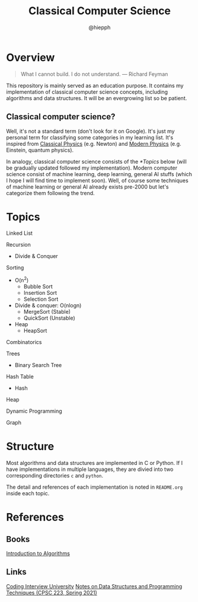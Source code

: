 #+title: Classical Computer Science
#+author: @hiepph

* Overview
   #+begin_quote
   What I cannot build. I do not understand.
   --- Richard Feyman
   #+end_quote

  This repository is mainly served as an education purpose.
  It contains my implementation of classical computer science concepts, including algorithms and data structures.
  It will be an evergrowing list so be patient.

** Classical computer science?
   Well, it's not a standard term (don't look for it on Google). It's just my personal term for classifying some categories in my learning list.
   It's inspired from [[https://www.wikiwand.com/en/Classical_physics][Classical Physics]] (e.g. Newton) and [[https://www.wikiwand.com/en/Modern_physics][Modern Physics]] (e.g. Einstein, quantum physics).

   In analogy, classical computer science consists of the [[*Topics]] below (will be gradually updated followed my implementation).
   Modern computer science consist of machine learning, deep learning, general AI stuffs (which I hope I will find time to implement soon).
   Well, of course some techniques of machine learning or general AI already exists pre-2000 but let's categorize them following the trend.

*  Topics
   Linked List

   Recursion
   + Divide & Conquer

   Sorting
   * O(n^2)
     * Bubble Sort
     * Insertion Sort
     * Selection Sort
   * Divide & conquer: O(nlogn)
     + MergeSort (Stable)
     + QuickSort (Unstable)
   * Heap
     + HeapSort

   Combinatorics

   Trees
   + Binary Search Tree

   Hash Table
   + Hash

   Heap

   Dynamic Programming

   Graph

* Structure
  Most algorithms and data structures are implemented in C or Python.
  If I have implementations in multiple languages, they are divied into two corresponding directories ~c~ and ~python~.

  The detail and references of each implementation is noted in ~README.org~ inside each topic.

* References
** Books
   [[https://www.goodreads.com/book/show/108986.Introduction_to_Algorithms][Introduction to Algorithms]]

** Links
   [[https://github.com/jwasham/coding-interview-university][Coding Interview University]]
   [[https://cs.yale.edu/homes/aspnes/classes/223/notes.html][Notes on Data Structures and Programming Techniques (CPSC 223, Spring 2021)]]
